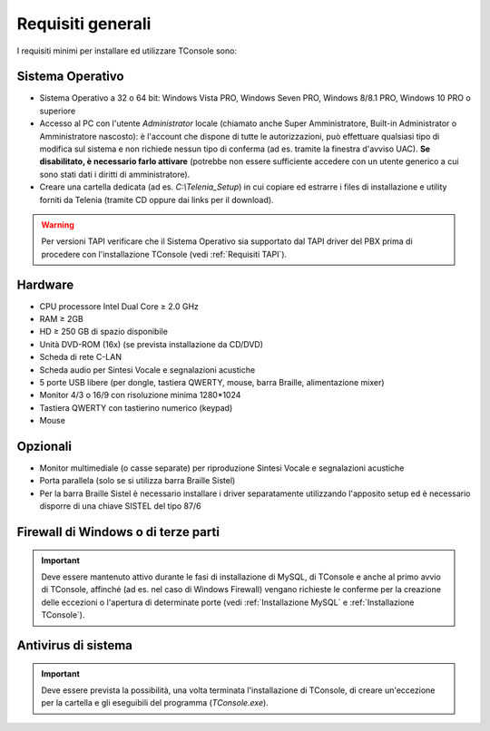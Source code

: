 .. _Requisiti generali:

==================
Requisiti generali
==================

I requisiti minimi per installare ed utilizzare TConsole sono:

Sistema Operativo
-----------------
- Sistema Operativo a 32 o 64 bit: Windows Vista PRO, Windows Seven PRO, Windows 8/8.1 PRO, Windows 10 PRO o superiore
- Accesso al PC con l'utente *Administrator* locale (chiamato anche Super Amministratore, Built-in Administrator o Amministratore nascosto): è l'account che dispone di tutte le autorizzazioni, può effettuare qualsiasi tipo di modifica sul sistema e non richiede nessun tipo di conferma (ad es. tramite la finestra d'avviso UAC). **Se disabilitato, è necessario farlo attivare** (potrebbe non essere sufficiente accedere con un utente generico a cui sono stati dati i diritti di amministratore).
- Creare una cartella dedicata (ad es. *C:\\Telenia_Setup*) in cui copiare ed estrarre i files di installazione e utility forniti da Telenia (tramite CD oppure dai links per il download).

.. warning:: Per versioni TAPI verificare che il Sistema Operativo sia supportato dal TAPI driver del PBX prima di procedere con l'installazione TConsole (vedi :ref:`Requisiti TAPI`).

Hardware
--------
- CPU processore Intel Dual Core ≥ 2.0 GHz
- RAM ≥ 2GB
- HD ≥ 250 GB di spazio disponibile
- Unità DVD-ROM (16x) (se prevista installazione da CD/DVD)
- Scheda di rete C-LAN
- Scheda audio per Sintesi Vocale e segnalazioni acustiche
- 5 porte USB libere (per dongle, tastiera QWERTY, mouse, barra Braille, alimentazione mixer)
- Monitor 4/3 o 16/9 con risoluzione minima 1280*1024
- Tastiera QWERTY con tastierino numerico (keypad)
- Mouse

Opzionali
---------
- Monitor multimediale (o casse separate) per riproduzione Sintesi Vocale e segnalazioni acustiche
- Porta parallela (solo se si utilizza barra Braille Sistel)
- Per la barra Braille Sistel è necessario installare i driver separatamente utilizzando l'apposito setup ed è necessario disporre di una chiave SISTEL del tipo 87/6

Firewall di Windows o di terze parti
------------------------------------
.. tengo la frase nella seconda (nuova) formulazione
.. .. important:: Deve essere mantenuto attivo al momento dell'installazione e al primo avvio di TConsole affinché vengano richieste le conferme per la creazione delle eccezioni o l'apertura di determinate porte durante la fase di installazione di MySQL e di TConsole. (vedi :ref:`Installazione MySQL` e :ref:`Installazione TConsole`).
.. important:: Deve essere mantenuto attivo durante le fasi di installazione di MySQL, di TConsole e anche al primo avvio di TConsole, affinché (ad es. nel caso di Windows Firewall) vengano richieste le conferme per la creazione delle eccezioni o l'apertura di determinate porte (vedi :ref:`Installazione MySQL` e :ref:`Installazione TConsole`).

Antivirus di sistema
--------------------
.. important:: Deve essere prevista la possibilità, una volta terminata l'installazione di TConsole, di creare un'eccezione per la cartella e gli eseguibili del programma (*TConsole.exe*).

..
    **In base al tipo di centrale sono inoltre richiesti ulteriori requisiti, illustrati nella relativa sezione.**
